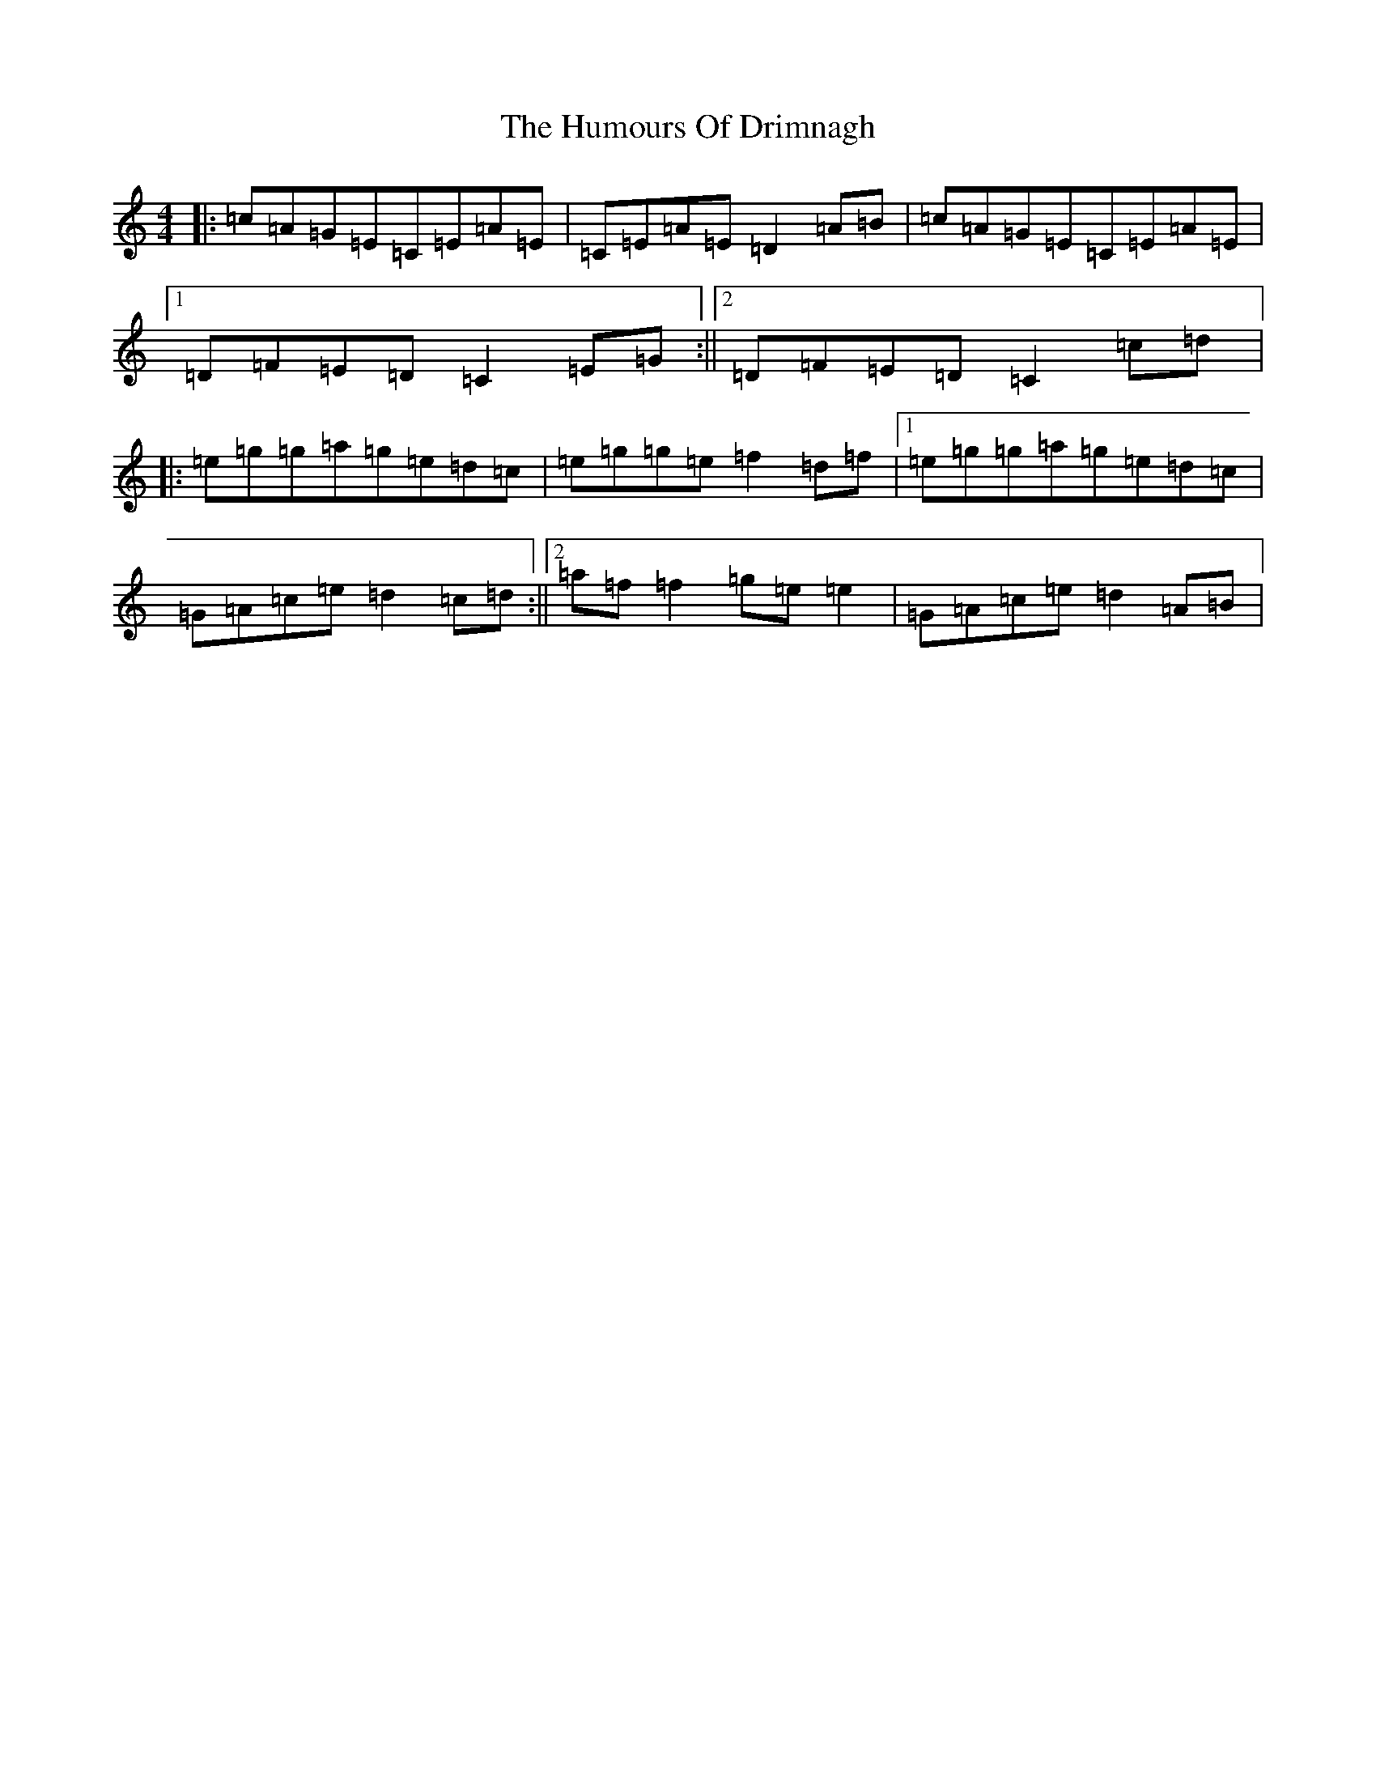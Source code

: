 X: 9496
T: Humours Of Drimnagh, The
S: https://thesession.org/tunes/5910#setting5910
Z: D Major
R: reel
M:4/4
L:1/8
K: C Major
|:=c=A=G=E=C=E=A=E|=C=E=A=E=D2=A=B|=c=A=G=E=C=E=A=E|1=D=F=E=D=C2=E=G:||2=D=F=E=D=C2=c=d|:=e=g=g=a=g=e=d=c|=e=g=g=e=f2=d=f|1=e=g=g=a=g=e=d=c|=G=A=c=e=d2=c=d:||2=a=f=f2=g=e=e2|=G=A=c=e=d2=A=B|
